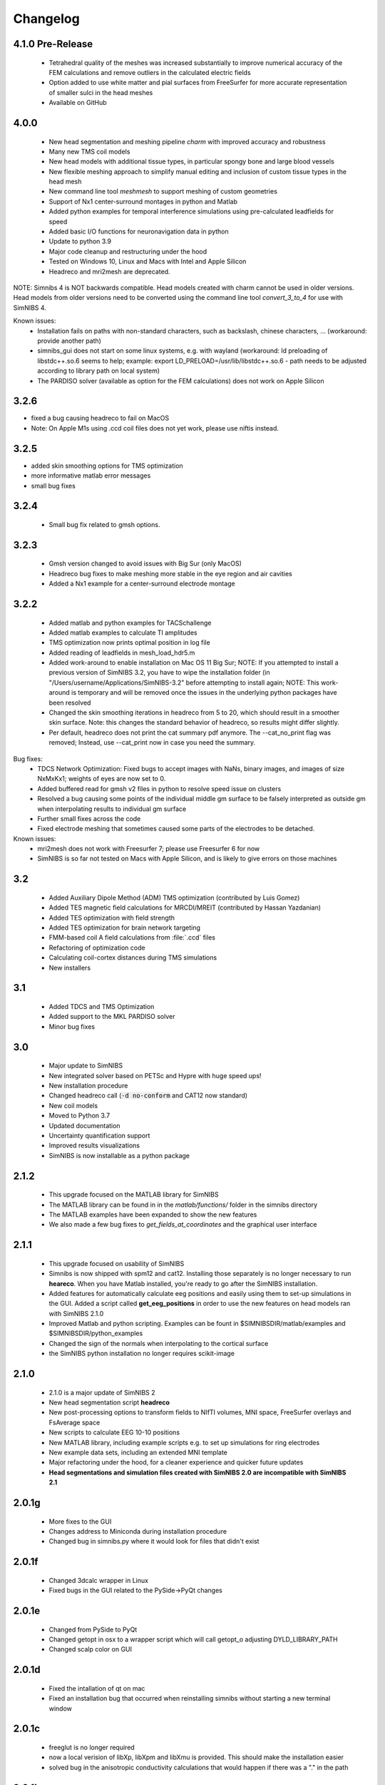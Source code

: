 .. _changelog:

Changelog
===========

4.1.0 Pre-Release
-----------------
 * Tetrahedral quality of the meshes was increased substantially to improve numerical accuracy of the FEM calculations and remove outliers in the calculated electric fields
 * Option added to use white matter and pial surfaces from FreeSurfer for more accurate representation of smaller sulci in the head meshes
 * Available on GitHub

4.0.0
------
 * New head segmentation and meshing pipeline *charm* with improved accuracy and robustness
 * Many new TMS coil models
 * New head models with additional tissue types, in particular spongy bone and large blood vessels
 * New flexible meshing approach to simplify manual editing and inclusion of custom tissue types in the head mesh
 * New command line tool *meshmesh* to support meshing of custom geometries
 * Support of Nx1 center-surround montages in python and Matlab
 * Added python examples for temporal interference simulations using pre-calculated leadfields for speed
 * Added basic I/O functions for neuronavigation data in python
 * Update to python 3.9
 * Major code cleanup and restructuring under the hood
 * Tested on Windows 10, Linux and Macs with Intel and Apple Silicon
 * Headreco and mri2mesh are deprecated.
 
NOTE: Simnibs 4 is NOT backwards compatible. Head models created with charm cannot be used in older versions. Head models from older versions need to be converted using the command line tool *convert_3_to_4* for use with SimNIBS 4.
 
Known issues:
 * Installation fails on paths with non-standard characters, such as backslash, chinese characters, ... (workaround: provide another path)
 * simnibs_gui does not start on some linux systems, e.g. with wayland (workaround: ld preloading of libstdc++.so.6 seems to help; example: export LD_PRELOAD=/usr/lib/libstdc++.so.6 - path needs to be adjusted according to library path on local system)
 * The PARDISO solver (available as option for the FEM calculations) does not work on Apple Silicon
 
3.2.6
------
* fixed a bug causing headreco to fail on MacOS
* Note: On Apple M1s using .ccd coil files does not yet work, please use niftis instead.

3.2.5
------
* added skin smoothing options for TMS optimization
* more informative matlab error messages
* small bug fixes

3.2.4
------
 * Small bug fix related to gmsh options.

3.2.3
------
 * Gmsh version changed to avoid issues with Big Sur (only MacOS)
 * Headreco bug fixes to make meshing more stable in the eye region and air cavities
 * Added a Nx1 example for a center-surround electrode montage

3.2.2
------
 * Added matlab and python examples for TACSchallenge
 * Added matlab examples to calculate TI amplitudes
 * TMS optimization now prints optimal position in log file
 * Added reading of leadfields in mesh_load_hdr5.m
 * Added work-around to enable installation on Mac OS 11 Big Sur; NOTE: If you attempted to install a previous version of SimNIBS 3.2, you have to wipe the installation folder (in "/Users/username/Applications/SimNIBS-3.2" before attempting to install again; NOTE: This work-around is temporary and will be removed once the issues in the underlying python packages have been resolved
 * Changed the skin smoothing iterations in headreco from 5 to 20, which should result in a smoother skin surface. Note: this changes the standard behavior of headreco, so results might differ slightly.
 * Per default, headreco does not print the cat summary pdf anymore. The --cat_no_print flag was removed; Instead, use --cat_print now in case you need the summary.


Bug fixes:
 * TDCS Network Optimization: Fixed bugs to accept images with NaNs, binary images, and images of size NxMxKx1; weights of eyes are now set to 0.
 * Added buffered read for gmsh v2 files in python to resolve speed issue on clusters
 * Resolved a bug causing some points of the individual middle gm surface to be falsely interpreted as outside gm when interpolating results to individual gm surface
 * Further small fixes across the code
 * Fixed electrode meshing that sometimes caused some parts of the electrodes to be detached.

 
Known issues:
 * mri2mesh does not work with Freesurfer 7; please use Freesurfer 6 for now
 * SimNIBS is so far not tested on Macs with Apple Silicon, and is likely to give errors on those machines


3.2
----
 * Added Auxiliary Dipole Method (ADM) TMS optimization (contributed by Luis Gomez)
 * Added TES magnetic field calculations for MRCDI/MREIT (contributed by Hassan Yazdanian)
 * Added TES optimization with field strength
 * Added TES optimization for brain network targeting
 * FMM-based coil A field calculations from :file:`.ccd` files
 * Refactoring of optimization code
 * Calculating coil-cortex distances during TMS simulations
 * New installers


3.1
----
 * Added TDCS and TMS Optimization
 * Added support to the MKL PARDISO solver
 * Minor bug fixes


3.0
-----
 * Major update to SimNIBS
 * New integrated solver based on PETSc and Hypre with huge speed ups!
 * New installation procedure
 * Changed headreco call (:code:`-d no-conform` and CAT12 now standard)
 * New coil models
 * Moved to Python 3.7
 * Updated documentation
 * Uncertainty quantification support
 * Improved results visualizations
 * SimNIBS is now installable as a python package


2.1.2 
---------
  * This upgrade focused on the MATLAB library for SimNIBS
  * The MATLAB library can be found in in the *matlab/functions/* folder in the simnibs directory
  * The MATLAB examples have been expanded to show the new features
  * We also made a few bug fixes to *get_fields_at_coordinates* and the graphical user interface

2.1.1
---------
  * This upgrade focused on usability of SimNIBS
  * Simnibs is now shipped with spm12 and cat12. Installing those separately is no longer necessary to run **heareco**. When you have Matlab installed, you're ready to go after the SimNIBS installation.
  * Added features for automatically calculate eeg positions and easily using them to set-up simulations in the GUI. Added a script called **get_eeg_positions** in order to use the new features on head models ran with SimNIBS 2.1.0
  * Improved Matlab and python scripting. Examples can be fount in $SIMNIBSDIR/matlab/examples and $SIMNIBSDIR/python_examples
  * Changed the sign of the normals when interpolating to the cortical surface
  * the SimNIBS python installation no longer requires scikit-image

2.1.0
---------
  * 2.1.0 is a major update of SimNIBS 2
  * New head segmentation script **headreco**
  * New post-processing options to transform fields to NIfTI volumes, MNI space, FreeSurfer overlays and FsAverage space
  * New scripts to calculate EEG 10-10 positions
  * New MATLAB library, including example scripts e.g. to set up simulations for ring electrodes
  * New example data sets, including an extended MNI template
  * Major refactoring under the hood, for a cleaner experience and quicker future updates
  * **Head segmentations and simulation files created with SimNIBS 2.0 are incompatible with SimNIBS 2.1**

2.0.1g
---------
  * More fixes to the GUI
  * Changes address to Miniconda during installation procedure
  * Changed bug in simnibs.py where it would look for files that didn't exist

2.0.1f
---------
  * Changed 3dcalc wrapper in Linux
  * Fixed bugs in the GUI related to the PySide->PyQt changes

2.0.1e
---------
  * Changed from PySide to PyQt
  * Changed getopt in osx to a wrapper script which will call getopt_o adjusting DYLD_LIBRARY_PATH
  * Changed scalp color on GUI

2.0.1d
---------
  * Fixed the intallation of qt on mac
  * Fixed an installation bug that occurred when reinstalling simnibs without starting a new terminal window

2.0.1c
---------
  * freeglut is no longer required
  * now a local verision of libXp, libXpm and libXmu is provided. This should make the installation easier
  * solved bug in the anisotropic conductivity calculations that would happen if there was a "." in the path


2.0.1b
---------
  * Now SimNIBS gui gives out a warning if there are any spaces in the file path
  * The installation procedure will now install freeglut on Linux

2.0.1a
---------
  * support of conductivity tensors for gray and white matter added to GUI
  * script dwi2cond added to estimate conductiviy tensors from diffusion MRI
  * automatic installation procedure changed to use miniconda
  * bug in mri2mesh fixed which prevented it to use the T2 image to reconstruct the skull
  * Changed standard colors in GUI
  * The GUI now lets you set TMS coil distances
  * Removed deprecated post processing options 
  * Added new TMS coil files
  * Fixed bug where the electrode thickness would change every time the electrode edition window opened
  * Fixed bug where every simulation would use the same conductivities
  * GUI now supports advanced electrode modeling
  * **ATTENTION** old .simnibs files maybe incompatible with the new version

